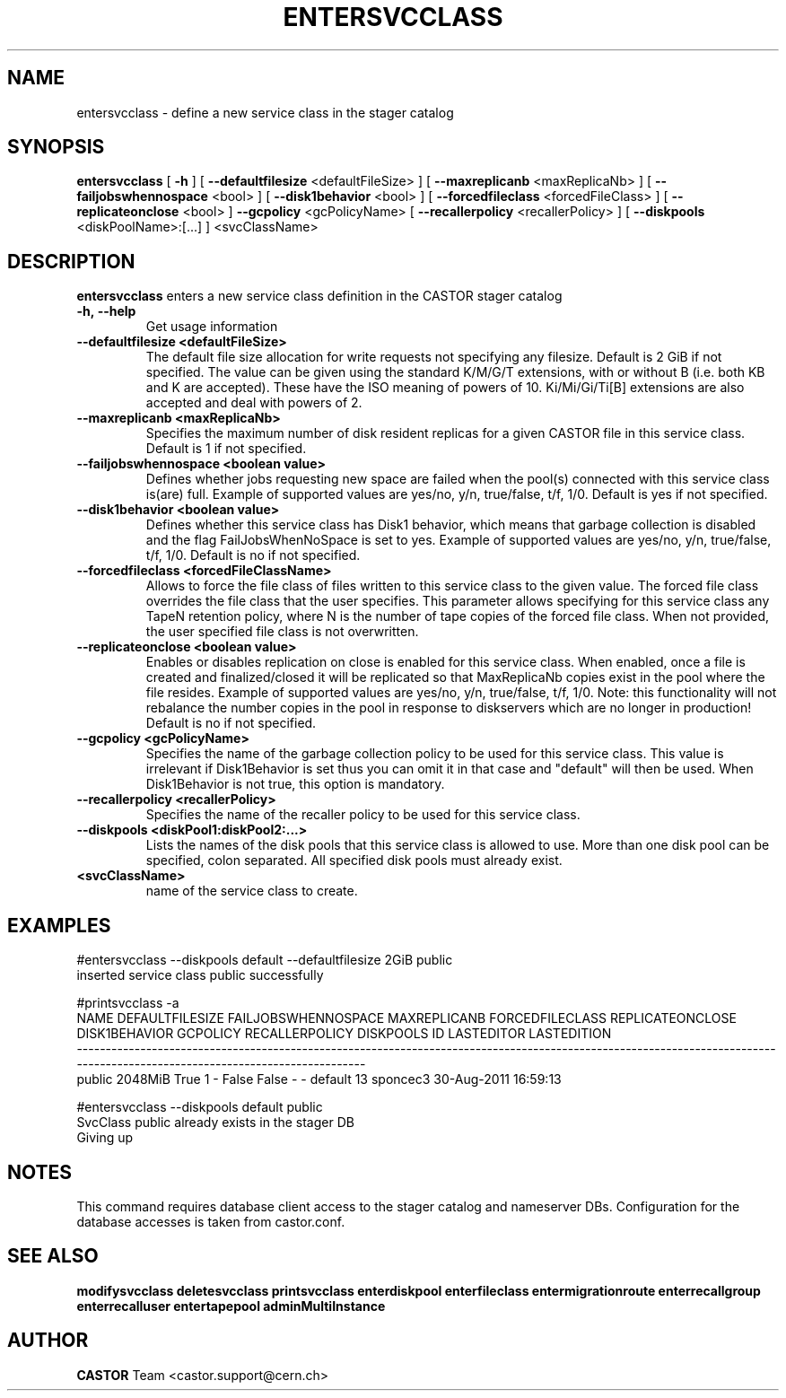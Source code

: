 .TH ENTERSVCCLASS 1 "2011" CASTOR "stager catalogue administrative commands"
.SH NAME
entersvcclass \- define a new service class in the stager catalog
.SH SYNOPSIS
.B entersvcclass
[
.BI -h
]
[
.BI --defaultfilesize
<defaultFileSize>
]
[
.BI --maxreplicanb 
<maxReplicaNb>
]
[
.BI --failjobswhennospace 
<bool>
]
[
.BI --disk1behavior 
<bool>
]
[
.BI --forcedfileclass 
<forcedFileClass>
]
[
.BI --replicateonclose 
<bool>
]
.BI --gcpolicy 
<gcPolicyName>
[
.BI --recallerpolicy 
<recallerPolicy>
]
[
.BI --diskpools 
<diskPoolName>:[...]
]
<svcClassName>

.SH DESCRIPTION
.B entersvcclass
enters a new service class definition in the CASTOR stager catalog
.TP
.BI \-h,\ \-\-help
Get usage information
.TP
.BI \-\-defaultfilesize\ <defaultFileSize>
The default file size allocation for write requests not specifying any filesize.
Default is 2 GiB if not specified.
The value can be given using the standard K/M/G/T extensions, with or without B (i.e. both KB and K are accepted).
These have the ISO meaning of powers of 10. Ki/Mi/Gi/Ti[B] extensions are also accepted and deal with powers of 2.
.TP
.BI \-\-maxreplicanb\ <maxReplicaNb>
Specifies the maximum number of disk resident replicas for a given CASTOR file
in this service class.
Default is 1 if not specified.
.TP
.BI \-\-failjobswhennospace\ <boolean\ value>
Defines whether jobs requesting new space are failed when the pool(s) connected
with this service class is(are) full. Example of supported values are yes/no, y/n, true/false, t/f, 1/0.
Default is yes if not specified.
.TP
.BI \-\-disk1behavior\ <boolean\ value>
Defines whether this service class has Disk1 behavior, which means that garbage
collection is disabled and the flag FailJobsWhenNoSpace is set to yes.
Example of supported values are yes/no, y/n, true/false, t/f, 1/0.
Default is no if not specified.
.TP
.BI \-\-forcedfileclass\ <forcedFileClassName>
Allows to force the file class of files written to this service class to the given value.
The forced file class overrides the file class that the user specifies. This parameter allows
specifying for this service class any TapeN retention policy, where N is the number of
tape copies of the forced file class.
When not provided, the user specified file class is not overwritten.
.TP
.BI \-\-replicateonclose\ <boolean\ value>
Enables or disables replication on close is enabled for this service class.
When enabled, once a file is created and finalized/closed it will be replicated
so that MaxReplicaNb copies exist in the pool where the file resides.
Example of supported values are yes/no, y/n, true/false, t/f, 1/0.
Note: this functionality will not rebalance the number copies in the pool in response to
diskservers which are no longer in production!
Default is no if not specified.
.TP
.BI \-\-gcpolicy\ <gcPolicyName>
Specifies the name of the garbage collection policy to be used for this service class.
This value is irrelevant if Disk1Behavior is set thus you can omit it in that case and "default" will then be used.
When Disk1Behavior is not true, this option is mandatory.
.TP
.BI \-\-recallerpolicy\ <recallerPolicy>
Specifies the name of the recaller policy to be used for this service class.
.TP
.BI \-\-diskpools\ <diskPool1:diskPool2:...>
Lists the names of the disk pools that this service class is allowed to use.
More than one disk pool can be specified, colon separated. All specified disk
pools must already exist.
.TP
.BI\ <svcClassName>
name of the service class to create.

.SH EXAMPLES
.nf
.ft CW
#entersvcclass --diskpools default --defaultfilesize 2GiB public
inserted service class public successfully

#printsvcclass -a
  NAME DEFAULTFILESIZE FAILJOBSWHENNOSPACE MAXREPLICANB FORCEDFILECLASS REPLICATEONCLOSE DISK1BEHAVIOR GCPOLICY RECALLERPOLICY DISKPOOLS ID LASTEDITOR          LASTEDITION
---------------------------------------------------------------------------------------------------------------------------------------------------------------------------
public         2048MiB                True            1               -            False         False        -              -   default 13   sponcec3 30-Aug-2011 16:59:13

#entersvcclass --diskpools default public
SvcClass public already exists in the stager DB
Giving up

.SH NOTES
This command requires database client access to the stager catalog and nameserver DBs.
Configuration for the database accesses is taken from castor.conf.

.SH SEE ALSO
.BR modifysvcclass
.BR deletesvcclass
.BR printsvcclass
.BR enterdiskpool
.BR enterfileclass
.BR entermigrationroute
.BR enterrecallgroup
.BR enterrecalluser
.BR entertapepool
.BR adminMultiInstance

.SH AUTHOR
\fBCASTOR\fP Team <castor.support@cern.ch>
